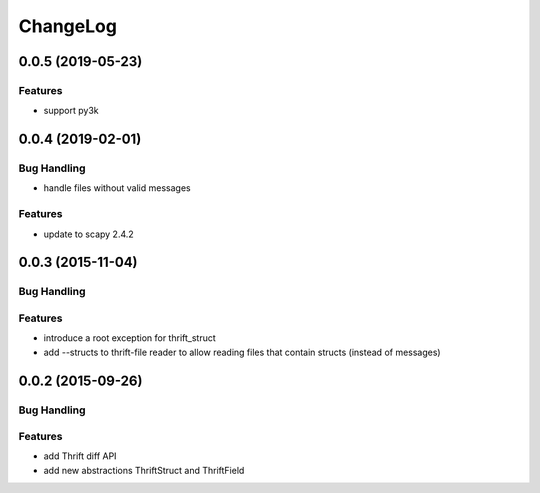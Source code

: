ChangeLog
=========

0.0.5 (2019-05-23)
------------------

Features
~~~~~~~~
- support py3k

0.0.4 (2019-02-01)
------------------

Bug Handling
~~~~~~~~~~~~

- handle files without valid messages

Features
~~~~~~~~
- update to scapy 2.4.2


0.0.3 (2015-11-04)
------------------

Bug Handling
~~~~~~~~~~~~

Features
~~~~~~~~

- introduce a root exception for thrift_struct
- add --structs to thrift-file reader to allow
  reading files that contain structs (instead of
  messages)

0.0.2 (2015-09-26)
------------------

Bug Handling
~~~~~~~~~~~~

Features
~~~~~~~~

- add Thrift diff API
- add new abstractions ThriftStruct and ThriftField
